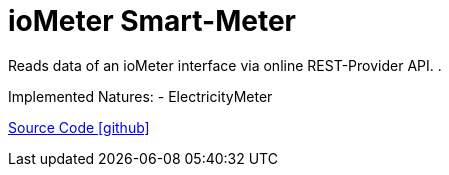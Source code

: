 = ioMeter Smart-Meter

Reads data of an ioMeter interface via online REST-Provider API. .

Implemented Natures:
- ElectricityMeter

https://github.com/OpenEMS/openems/tree/develop/io.openems.edge.meter.iometer[Source Code icon:github[]]
